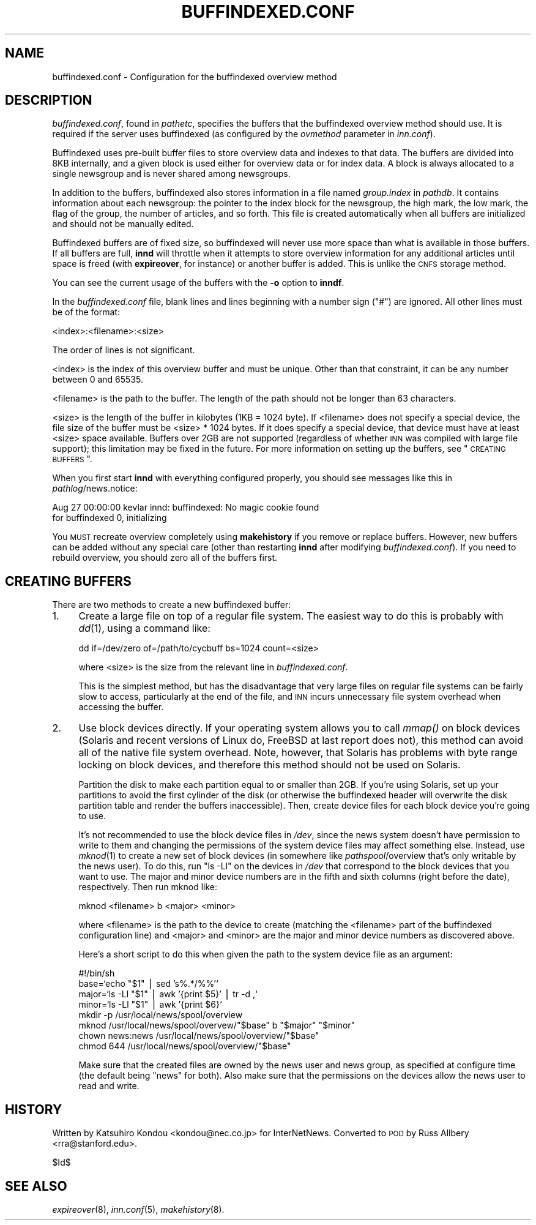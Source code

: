 .\" Automatically generated by Pod::Man v1.37, Pod::Parser v1.14
.\"
.\" Standard preamble:
.\" ========================================================================
.de Sh \" Subsection heading
.br
.if t .Sp
.ne 5
.PP
\fB\\$1\fR
.PP
..
.de Sp \" Vertical space (when we can't use .PP)
.if t .sp .5v
.if n .sp
..
.de Vb \" Begin verbatim text
.ft CW
.nf
.ne \\$1
..
.de Ve \" End verbatim text
.ft R
.fi
..
.\" Set up some character translations and predefined strings.  \*(-- will
.\" give an unbreakable dash, \*(PI will give pi, \*(L" will give a left
.\" double quote, and \*(R" will give a right double quote.  | will give a
.\" real vertical bar.  \*(C+ will give a nicer C++.  Capital omega is used to
.\" do unbreakable dashes and therefore won't be available.  \*(C` and \*(C'
.\" expand to `' in nroff, nothing in troff, for use with C<>.
.tr \(*W-|\(bv\*(Tr
.ds C+ C\v'-.1v'\h'-1p'\s-2+\h'-1p'+\s0\v'.1v'\h'-1p'
.ie n \{\
.    ds -- \(*W-
.    ds PI pi
.    if (\n(.H=4u)&(1m=24u) .ds -- \(*W\h'-12u'\(*W\h'-12u'-\" diablo 10 pitch
.    if (\n(.H=4u)&(1m=20u) .ds -- \(*W\h'-12u'\(*W\h'-8u'-\"  diablo 12 pitch
.    ds L" ""
.    ds R" ""
.    ds C` ""
.    ds C' ""
'br\}
.el\{\
.    ds -- \|\(em\|
.    ds PI \(*p
.    ds L" ``
.    ds R" ''
'br\}
.\"
.\" If the F register is turned on, we'll generate index entries on stderr for
.\" titles (.TH), headers (.SH), subsections (.Sh), items (.Ip), and index
.\" entries marked with X<> in POD.  Of course, you'll have to process the
.\" output yourself in some meaningful fashion.
.if \nF \{\
.    de IX
.    tm Index:\\$1\t\\n%\t"\\$2"
..
.    nr % 0
.    rr F
.\}
.\"
.\" For nroff, turn off justification.  Always turn off hyphenation; it makes
.\" way too many mistakes in technical documents.
.hy 0
.if n .na
.\"
.\" Accent mark definitions (@(#)ms.acc 1.5 88/02/08 SMI; from UCB 4.2).
.\" Fear.  Run.  Save yourself.  No user-serviceable parts.
.    \" fudge factors for nroff and troff
.if n \{\
.    ds #H 0
.    ds #V .8m
.    ds #F .3m
.    ds #[ \f1
.    ds #] \fP
.\}
.if t \{\
.    ds #H ((1u-(\\\\n(.fu%2u))*.13m)
.    ds #V .6m
.    ds #F 0
.    ds #[ \&
.    ds #] \&
.\}
.    \" simple accents for nroff and troff
.if n \{\
.    ds ' \&
.    ds ` \&
.    ds ^ \&
.    ds , \&
.    ds ~ ~
.    ds /
.\}
.if t \{\
.    ds ' \\k:\h'-(\\n(.wu*8/10-\*(#H)'\'\h"|\\n:u"
.    ds ` \\k:\h'-(\\n(.wu*8/10-\*(#H)'\`\h'|\\n:u'
.    ds ^ \\k:\h'-(\\n(.wu*10/11-\*(#H)'^\h'|\\n:u'
.    ds , \\k:\h'-(\\n(.wu*8/10)',\h'|\\n:u'
.    ds ~ \\k:\h'-(\\n(.wu-\*(#H-.1m)'~\h'|\\n:u'
.    ds / \\k:\h'-(\\n(.wu*8/10-\*(#H)'\z\(sl\h'|\\n:u'
.\}
.    \" troff and (daisy-wheel) nroff accents
.ds : \\k:\h'-(\\n(.wu*8/10-\*(#H+.1m+\*(#F)'\v'-\*(#V'\z.\h'.2m+\*(#F'.\h'|\\n:u'\v'\*(#V'
.ds 8 \h'\*(#H'\(*b\h'-\*(#H'
.ds o \\k:\h'-(\\n(.wu+\w'\(de'u-\*(#H)/2u'\v'-.3n'\*(#[\z\(de\v'.3n'\h'|\\n:u'\*(#]
.ds d- \h'\*(#H'\(pd\h'-\w'~'u'\v'-.25m'\f2\(hy\fP\v'.25m'\h'-\*(#H'
.ds D- D\\k:\h'-\w'D'u'\v'-.11m'\z\(hy\v'.11m'\h'|\\n:u'
.ds th \*(#[\v'.3m'\s+1I\s-1\v'-.3m'\h'-(\w'I'u*2/3)'\s-1o\s+1\*(#]
.ds Th \*(#[\s+2I\s-2\h'-\w'I'u*3/5'\v'-.3m'o\v'.3m'\*(#]
.ds ae a\h'-(\w'a'u*4/10)'e
.ds Ae A\h'-(\w'A'u*4/10)'E
.    \" corrections for vroff
.if v .ds ~ \\k:\h'-(\\n(.wu*9/10-\*(#H)'\s-2\u~\d\s+2\h'|\\n:u'
.if v .ds ^ \\k:\h'-(\\n(.wu*10/11-\*(#H)'\v'-.4m'^\v'.4m'\h'|\\n:u'
.    \" for low resolution devices (crt and lpr)
.if \n(.H>23 .if \n(.V>19 \
\{\
.    ds : e
.    ds 8 ss
.    ds o a
.    ds d- d\h'-1'\(ga
.    ds D- D\h'-1'\(hy
.    ds th \o'bp'
.    ds Th \o'LP'
.    ds ae ae
.    ds Ae AE
.\}
.rm #[ #] #H #V #F C
.\" ========================================================================
.\"
.IX Title "BUFFINDEXED.CONF 5"
.TH BUFFINDEXED.CONF 5 "2004-05-27" "INN 2.5.0" "InterNetNews Documentation"
.SH "NAME"
buffindexed.conf \- Configuration for the buffindexed overview method
.SH "DESCRIPTION"
.IX Header "DESCRIPTION"
\&\fIbuffindexed.conf\fR, found in \fIpathetc\fR, specifies the buffers that the
buffindexed overview method should use.  It is required if the server uses
buffindexed (as configured by the \fIovmethod\fR parameter in \fIinn.conf\fR).
.PP
Buffindexed uses pre-built buffer files to store overview data and indexes
to that data.  The buffers are divided into 8KB internally, and a given
block is used either for overview data or for index data.  A block is
always allocated to a single newsgroup and is never shared among
newsgroups.
.PP
In addition to the buffers, buffindexed also stores information in a file
named \fIgroup.index\fR in \fIpathdb\fR.  It contains information about each
newsgroup:  the pointer to the index block for the newsgroup, the high
mark, the low mark, the flag of the group, the number of articles, and so
forth.  This file is created automatically when all buffers are
initialized and should not be manually edited.
.PP
Buffindexed buffers are of fixed size, so buffindexed will never use more
space than what is available in those buffers.  If all buffers are full,
\&\fBinnd\fR will throttle when it attempts to store overview information for
any additional articles until space is freed (with \fBexpireover\fR, for
instance) or another buffer is added.  This is unlike the \s-1CNFS\s0 storage
method.
.PP
You can see the current usage of the buffers with the \fB\-o\fR option to
\&\fBinndf\fR.
.PP
In the \fIbuffindexed.conf\fR file, blank lines and lines beginning with a
number sign (\f(CW\*(C`#\*(C'\fR) are ignored.  All other lines must be of the format:
.PP
.Vb 1
\&    <index>:<filename>:<size>
.Ve
.PP
The order of lines is not significant.
.PP
<index> is the index of this overview buffer and must be unique.  Other
than that constraint, it can be any number between 0 and 65535.
.PP
<filename> is the path to the buffer.  The length of the path should not
be longer than 63 characters.
.PP
<size> is the length of the buffer in kilobytes (1KB = 1024 byte).  If
<filename> does not specify a special device, the file size of the buffer
must be <size> * 1024 bytes.  If it does specify a special device, that
device must have at least <size> space available.  Buffers over 2GB are
not supported (regardless of whether \s-1INN\s0 was compiled with large file
support); this limitation may be fixed in the future.  For more
information on setting up the buffers, see \*(L"\s-1CREATING\s0 \s-1BUFFERS\s0\*(R".
.PP
When you first start \fBinnd\fR with everything configured properly, you
should see messages like this in \fIpathlog\fR/news.notice:
.PP
.Vb 2
\&    Aug 27 00:00:00 kevlar innd: buffindexed: No magic cookie found
\&        for buffindexed 0, initializing
.Ve
.PP
You \s-1MUST\s0 recreate overview completely using \fBmakehistory\fR if you remove
or replace buffers.  However, new buffers can be added without any special
care (other than restarting \fBinnd\fR after modifying \fIbuffindexed.conf\fR).
If you need to rebuild overview, you should zero all of the buffers first.
.SH "CREATING BUFFERS"
.IX Header "CREATING BUFFERS"
There are two methods to create a new buffindexed buffer:
.IP "1." 4
Create a large file on top of a regular file system.  The easiest way to
do this is probably with \fIdd\fR\|(1), using a command like:
.Sp
.Vb 1
\&    dd if=/dev/zero of=/path/to/cycbuff bs=1024 count=<size>
.Ve
.Sp
where <size> is the size from the relevant line in \fIbuffindexed.conf\fR.
.Sp
This is the simplest method, but has the disadvantage that very large
files on regular file systems can be fairly slow to access, particularly
at the end of the file, and \s-1INN\s0 incurs unnecessary file system overhead
when accessing the buffer.
.IP "2." 4
Use block devices directly.  If your operating system allows you to call
\&\fImmap()\fR on block devices (Solaris and recent versions of Linux do, FreeBSD
at last report does not), this method can avoid all of the native file
system overhead.  Note, however, that Solaris has problems with byte range
locking on block devices, and therefore this method should not be used on
Solaris.
.Sp
Partition the disk to make each partition equal to or smaller than 2GB.
If you're using Solaris, set up your partitions to avoid the first
cylinder of the disk (or otherwise the buffindexed header will overwrite
the disk partition table and render the buffers inaccessible).  Then,
create device files for each block device you're going to use.
.Sp
It's not recommended to use the block device files in \fI/dev\fR, since the
news system doesn't have permission to write to them and changing the
permissions of the system device files may affect something else.
Instead, use \fImknod\fR\|(1) to create a new set of block devices (in somewhere
like \fIpathspool\fR/overview that's only writable by the news user).  To do
this, run \f(CW\*(C`ls \-Ll\*(C'\fR on the devices in \fI/dev\fR that correspond to the block
devices that you want to use.  The major and minor device numbers are in
the fifth and sixth columns (right before the date), respectively.  Then
run mknod like:
.Sp
.Vb 1
\&    mknod <filename> b <major> <minor>
.Ve
.Sp
where <filename> is the path to the device to create (matching the
<filename> part of the buffindexed configuration line) and <major> and
<minor> are the major and minor device numbers as discovered above.
.Sp
Here's a short script to do this when given the path to the system device
file as an argument:
.Sp
.Vb 8
\&    #!/bin/sh
\&    base=`echo "$1" | sed 's%.*/%%'`
\&    major=`ls -Ll "$1" | awk '{print $5}' | tr -d ,`
\&    minor=`ls -Ll "$1" | awk '{print $6}`
\&    mkdir -p /usr/local/news/spool/overview
\&    mknod /usr/local/news/spool/overvew/"$base" b "$major" "$minor"
\&    chown news:news /usr/local/news/spool/overview/"$base"
\&    chmod 644 /usr/local/news/spool/overview/"$base"
.Ve
.Sp
Make sure that the created files are owned by the news user and news
group, as specified at configure time (the default being \f(CW\*(C`news\*(C'\fR for
both).  Also make sure that the permissions on the devices allow the news
user to read and write.
.SH "HISTORY"
.IX Header "HISTORY"
Written by Katsuhiro Kondou <kondou@nec.co.jp> for InterNetNews.
Converted to \s-1POD\s0 by Russ Allbery <rra@stanford.edu>.
.Sp
$Id$
.SH "SEE ALSO"
.IX Header "SEE ALSO"
\&\fIexpireover\fR\|(8),
\&\fIinn.conf\fR\|(5),
\&\fImakehistory\fR\|(8).
